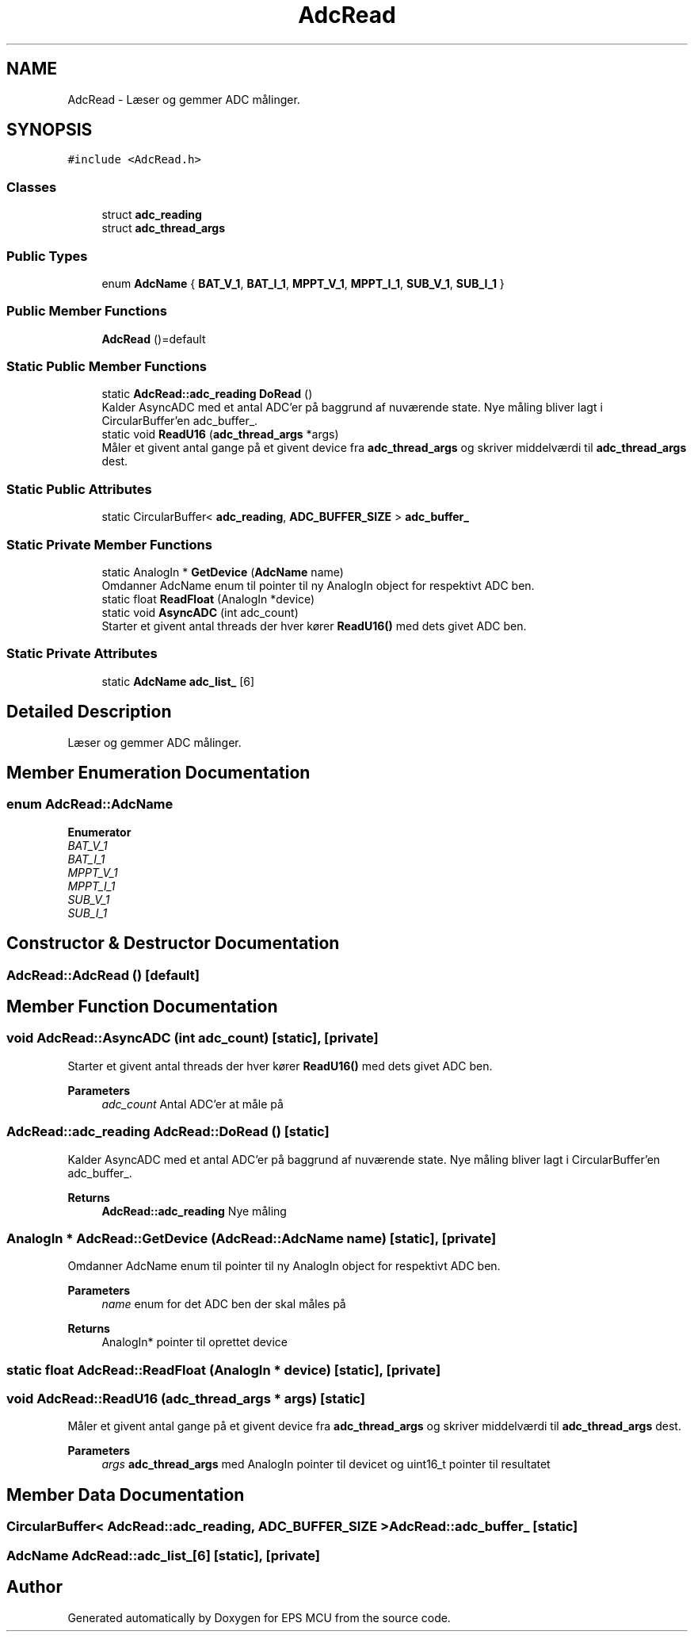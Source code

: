 .TH "AdcRead" 3 "Tue May 17 2022" "EPS MCU" \" -*- nroff -*-
.ad l
.nh
.SH NAME
AdcRead \- Læser og gemmer ADC målinger\&.  

.SH SYNOPSIS
.br
.PP
.PP
\fC#include <AdcRead\&.h>\fP
.SS "Classes"

.in +1c
.ti -1c
.RI "struct \fBadc_reading\fP"
.br
.ti -1c
.RI "struct \fBadc_thread_args\fP"
.br
.in -1c
.SS "Public Types"

.in +1c
.ti -1c
.RI "enum \fBAdcName\fP { \fBBAT_V_1\fP, \fBBAT_I_1\fP, \fBMPPT_V_1\fP, \fBMPPT_I_1\fP, \fBSUB_V_1\fP, \fBSUB_I_1\fP }"
.br
.in -1c
.SS "Public Member Functions"

.in +1c
.ti -1c
.RI "\fBAdcRead\fP ()=default"
.br
.in -1c
.SS "Static Public Member Functions"

.in +1c
.ti -1c
.RI "static \fBAdcRead::adc_reading\fP \fBDoRead\fP ()"
.br
.RI "Kalder AsyncADC med et antal ADC'er på baggrund af nuværende state\&. Nye måling bliver lagt i CircularBuffer'en adc_buffer_\&. "
.ti -1c
.RI "static void \fBReadU16\fP (\fBadc_thread_args\fP *args)"
.br
.RI "Måler et givent antal gange på et givent device fra \fBadc_thread_args\fP og skriver middelværdi til \fBadc_thread_args\fP dest\&. "
.in -1c
.SS "Static Public Attributes"

.in +1c
.ti -1c
.RI "static CircularBuffer< \fBadc_reading\fP, \fBADC_BUFFER_SIZE\fP > \fBadc_buffer_\fP"
.br
.in -1c
.SS "Static Private Member Functions"

.in +1c
.ti -1c
.RI "static AnalogIn * \fBGetDevice\fP (\fBAdcName\fP name)"
.br
.RI "Omdanner AdcName enum til pointer til ny AnalogIn object for respektivt ADC ben\&. "
.ti -1c
.RI "static float \fBReadFloat\fP (AnalogIn *device)"
.br
.ti -1c
.RI "static void \fBAsyncADC\fP (int adc_count)"
.br
.RI "Starter et givent antal threads der hver kører \fBReadU16()\fP med dets givet ADC ben\&. "
.in -1c
.SS "Static Private Attributes"

.in +1c
.ti -1c
.RI "static \fBAdcName\fP \fBadc_list_\fP [6]"
.br
.in -1c
.SH "Detailed Description"
.PP 
Læser og gemmer ADC målinger\&. 
.SH "Member Enumeration Documentation"
.PP 
.SS "enum \fBAdcRead::AdcName\fP"

.PP
\fBEnumerator\fP
.in +1c
.TP
\fB\fIBAT_V_1 \fP\fP
.TP
\fB\fIBAT_I_1 \fP\fP
.TP
\fB\fIMPPT_V_1 \fP\fP
.TP
\fB\fIMPPT_I_1 \fP\fP
.TP
\fB\fISUB_V_1 \fP\fP
.TP
\fB\fISUB_I_1 \fP\fP
.SH "Constructor & Destructor Documentation"
.PP 
.SS "AdcRead::AdcRead ()\fC [default]\fP"

.SH "Member Function Documentation"
.PP 
.SS "void AdcRead::AsyncADC (int adc_count)\fC [static]\fP, \fC [private]\fP"

.PP
Starter et givent antal threads der hver kører \fBReadU16()\fP med dets givet ADC ben\&. 
.PP
\fBParameters\fP
.RS 4
\fIadc_count\fP Antal ADC'er at måle på 
.RE
.PP

.SS "\fBAdcRead::adc_reading\fP AdcRead::DoRead ()\fC [static]\fP"

.PP
Kalder AsyncADC med et antal ADC'er på baggrund af nuværende state\&. Nye måling bliver lagt i CircularBuffer'en adc_buffer_\&. 
.PP
\fBReturns\fP
.RS 4
\fBAdcRead::adc_reading\fP Nye måling 
.RE
.PP

.SS "AnalogIn * AdcRead::GetDevice (\fBAdcRead::AdcName\fP name)\fC [static]\fP, \fC [private]\fP"

.PP
Omdanner AdcName enum til pointer til ny AnalogIn object for respektivt ADC ben\&. 
.PP
\fBParameters\fP
.RS 4
\fIname\fP enum for det ADC ben der skal måles på 
.RE
.PP
\fBReturns\fP
.RS 4
AnalogIn* pointer til oprettet device 
.RE
.PP

.SS "static float AdcRead::ReadFloat (AnalogIn * device)\fC [static]\fP, \fC [private]\fP"

.SS "void AdcRead::ReadU16 (\fBadc_thread_args\fP * args)\fC [static]\fP"

.PP
Måler et givent antal gange på et givent device fra \fBadc_thread_args\fP og skriver middelværdi til \fBadc_thread_args\fP dest\&. 
.PP
\fBParameters\fP
.RS 4
\fIargs\fP \fBadc_thread_args\fP med AnalogIn pointer til devicet og uint16_t pointer til resultatet 
.RE
.PP

.SH "Member Data Documentation"
.PP 
.SS "CircularBuffer< \fBAdcRead::adc_reading\fP, \fBADC_BUFFER_SIZE\fP > AdcRead::adc_buffer_\fC [static]\fP"

.SS "\fBAdcName\fP AdcRead::adc_list_[6]\fC [static]\fP, \fC [private]\fP"


.SH "Author"
.PP 
Generated automatically by Doxygen for EPS MCU from the source code\&.
